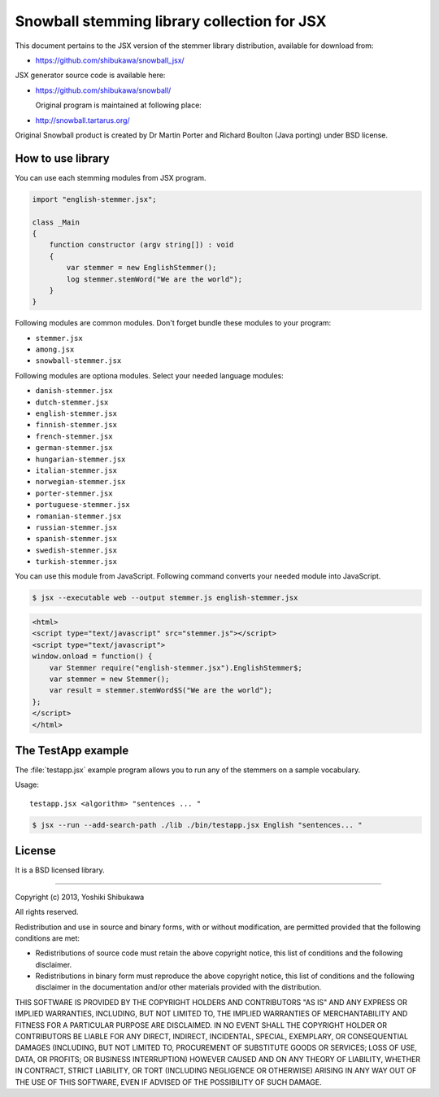 Snowball stemming library collection for JSX
============================================

This document pertains to the JSX version of the stemmer library distribution,
available for download from:

* https://github.com/shibukawa/snowball_jsx/

JSX generator source code is available here:

* https://github.com/shibukawa/snowball/

  Original program is maintained at following place:

* http://snowball.tartarus.org/

Original Snowball product is created by Dr Martin Porter and  Richard Boulton (Java porting) under
BSD license.

How to use library
------------------

You can use each stemming modules from JSX program.

.. code-block:: javascript

   import "english-stemmer.jsx";

   class _Main
   {
       function constructor (argv string[]) : void
       {
           var stemmer = new EnglishStemmer();
           log stemmer.stemWord("We are the world");
       }
   }

Following modules are common modules. Don't forget bundle these modules to your program:

* ``stemmer.jsx``
* ``among.jsx``
* ``snowball-stemmer.jsx``

Following modules are optiona modules. Select your needed language modules:

* ``danish-stemmer.jsx``
* ``dutch-stemmer.jsx``
* ``english-stemmer.jsx``
* ``finnish-stemmer.jsx``
* ``french-stemmer.jsx``
* ``german-stemmer.jsx``
* ``hungarian-stemmer.jsx``
* ``italian-stemmer.jsx``
* ``norwegian-stemmer.jsx``
* ``porter-stemmer.jsx``
* ``portuguese-stemmer.jsx``
* ``romanian-stemmer.jsx``
* ``russian-stemmer.jsx``
* ``spanish-stemmer.jsx``
* ``swedish-stemmer.jsx``
* ``turkish-stemmer.jsx``

You can use this module from JavaScript. Following command converts your needed module into JavaScript.

.. code-block:: bash

   $ jsx --executable web --output stemmer.js english-stemmer.jsx

.. code-block:: html

   <html>
   <script type="text/javascript" src="stemmer.js"></script>
   <script type="text/javascript">
   window.onload = function() {
       var Stemmer require("english-stemmer.jsx").EnglishStemmer$;
       var stemmer = new Stemmer();
       var result = stemmer.stemWord$S("We are the world");
   };
   </script>
   </html>


The TestApp example
-------------------

The :file:`testapp.jsx` example program allows you to run any of the stemmers
on a sample vocabulary.

Usage::

   testapp.jsx <algorithm> "sentences ... "

.. code-block:: bash

   $ jsx --run --add-search-path ./lib ./bin/testapp.jsx English "sentences... "

License
-------

It is a BSD licensed library.

-----------------------------

Copyright (c) 2013, Yoshiki Shibukawa

All rights reserved.

Redistribution and use in source and binary forms, with or without modification, are permitted provided
that the following conditions are met:

* Redistributions of source code must retain the above copyright notice, this list of conditions and
  the following disclaimer.
* Redistributions in binary form must reproduce the above copyright notice, this list of conditions
  and the following disclaimer in the documentation and/or other materials provided with the distribution.

THIS SOFTWARE IS PROVIDED BY THE COPYRIGHT HOLDERS AND CONTRIBUTORS "AS IS" AND ANY EXPRESS OR
IMPLIED WARRANTIES, INCLUDING, BUT NOT LIMITED TO, THE IMPLIED WARRANTIES OF MERCHANTABILITY AND
FITNESS FOR A PARTICULAR PURPOSE ARE DISCLAIMED. IN NO EVENT SHALL THE COPYRIGHT HOLDER OR CONTRIBUTORS
BE LIABLE FOR ANY DIRECT, INDIRECT, INCIDENTAL, SPECIAL, EXEMPLARY, OR CONSEQUENTIAL DAMAGES (INCLUDING,
BUT NOT LIMITED TO, PROCUREMENT OF SUBSTITUTE GOODS OR SERVICES; LOSS OF USE, DATA, OR PROFITS; OR
BUSINESS INTERRUPTION) HOWEVER CAUSED AND ON ANY THEORY OF LIABILITY, WHETHER IN CONTRACT, STRICT
LIABILITY, OR TORT (INCLUDING NEGLIGENCE OR OTHERWISE) ARISING IN ANY WAY OUT OF THE USE OF THIS
SOFTWARE, EVEN IF ADVISED OF THE POSSIBILITY OF SUCH DAMAGE.

